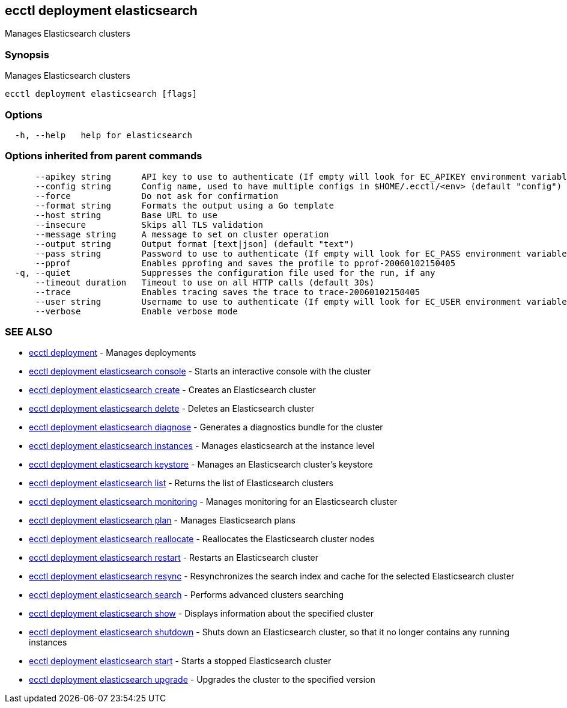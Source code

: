 [#ecctl-deployment-elasticsearch]
== ecctl deployment elasticsearch

Manages Elasticsearch clusters

[#synopsis]
=== Synopsis

Manages Elasticsearch clusters

----
ecctl deployment elasticsearch [flags]
----

[#options]
=== Options

----
  -h, --help   help for elasticsearch
----

[#options-inherited-from-parent-commands]
=== Options inherited from parent commands

----
      --apikey string      API key to use to authenticate (If empty will look for EC_APIKEY environment variable)
      --config string      Config name, used to have multiple configs in $HOME/.ecctl/<env> (default "config")
      --force              Do not ask for confirmation
      --format string      Formats the output using a Go template
      --host string        Base URL to use
      --insecure           Skips all TLS validation
      --message string     A message to set on cluster operation
      --output string      Output format [text|json] (default "text")
      --pass string        Password to use to authenticate (If empty will look for EC_PASS environment variable)
      --pprof              Enables pprofing and saves the profile to pprof-20060102150405
  -q, --quiet              Suppresses the configuration file used for the run, if any
      --timeout duration   Timeout to use on all HTTP calls (default 30s)
      --trace              Enables tracing saves the trace to trace-20060102150405
      --user string        Username to use to authenticate (If empty will look for EC_USER environment variable)
      --verbose            Enable verbose mode
----

[#see-also]
=== SEE ALSO

* xref:ecctl_deployment.adoc[ecctl deployment]	 - Manages deployments
* xref:ecctl_deployment_elasticsearch_console.adoc[ecctl deployment elasticsearch console]	 - Starts an interactive console with the cluster
* xref:ecctl_deployment_elasticsearch_create.adoc[ecctl deployment elasticsearch create]	 - Creates an Elasticsearch cluster
* xref:ecctl_deployment_elasticsearch_delete.adoc[ecctl deployment elasticsearch delete]	 - Deletes an Elasticsearch cluster
* xref:ecctl_deployment_elasticsearch_diagnose.adoc[ecctl deployment elasticsearch diagnose]	 - Generates a diagnostics bundle for the cluster
* xref:ecctl_deployment_elasticsearch_instances.adoc[ecctl deployment elasticsearch instances]	 - Manages elasticsearch at the instance level
* xref:ecctl_deployment_elasticsearch_keystore.adoc[ecctl deployment elasticsearch keystore]	 - Manages an Elasticsearch cluster's keystore
* xref:ecctl_deployment_elasticsearch_list.adoc[ecctl deployment elasticsearch list]	 - Returns the list of Elasticsearch clusters
* xref:ecctl_deployment_elasticsearch_monitoring.adoc[ecctl deployment elasticsearch monitoring]	 - Manages monitoring for an Elasticsearch cluster
* xref:ecctl_deployment_elasticsearch_plan.adoc[ecctl deployment elasticsearch plan]	 - Manages Elasticsearch plans
* xref:ecctl_deployment_elasticsearch_reallocate.adoc[ecctl deployment elasticsearch reallocate]	 - Reallocates the Elasticsearch cluster nodes
* xref:ecctl_deployment_elasticsearch_restart.adoc[ecctl deployment elasticsearch restart]	 - Restarts an Elasticsearch cluster
* xref:ecctl_deployment_elasticsearch_resync.adoc[ecctl deployment elasticsearch resync]	 - Resynchronizes the search index and cache for the selected Elasticsearch cluster
* xref:ecctl_deployment_elasticsearch_search.adoc[ecctl deployment elasticsearch search]	 - Performs advanced clusters searching
* xref:ecctl_deployment_elasticsearch_show.adoc[ecctl deployment elasticsearch show]	 - Displays information about the specified cluster
* xref:ecctl_deployment_elasticsearch_shutdown.adoc[ecctl deployment elasticsearch shutdown]	 - Shuts down an Elasticsearch cluster, so that it no longer contains any running instances
* xref:ecctl_deployment_elasticsearch_start.adoc[ecctl deployment elasticsearch start]	 - Starts a stopped Elasticsearch cluster
* xref:ecctl_deployment_elasticsearch_upgrade.adoc[ecctl deployment elasticsearch upgrade]	 - Upgrades the cluster to the specified version
